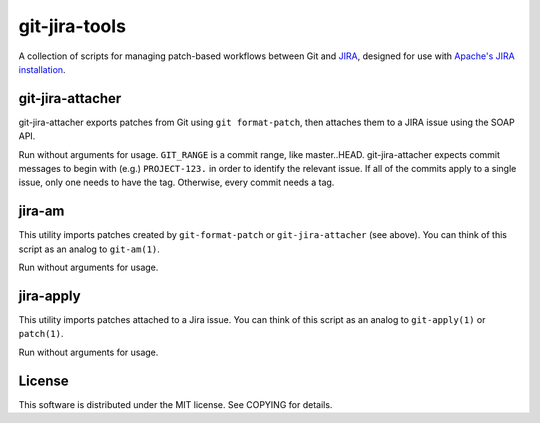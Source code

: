 =================
git-jira-tools
=================
A collection of scripts for managing patch-based workflows between Git
and JIRA_, designed for use with `Apache's JIRA installation`_.

.. _JIRA: http://www.atlassian.com/software/jira/
.. _`Apache's JIRA installation`: https://issues.apache.org/jira/

git-jira-attacher
-----------------
git-jira-attacher exports patches from Git using ``git format-patch``,
then attaches them to a JIRA issue using the SOAP API.

Run without arguments for usage.  ``GIT_RANGE`` is a commit range, like
master..HEAD.  git-jira-attacher expects commit messages to begin
with (e.g.) ``PROJECT-123.`` in order to identify the
relevant issue.  If all of the commits apply to a single issue,
only one needs to have the tag.  Otherwise, every commit needs a tag.

jira-am
-------
This utility imports patches created by ``git-format-patch`` or
``git-jira-attacher`` (see above). You can think of this script as an
analog to ``git-am(1)``.

Run without arguments for usage.

jira-apply
----------
This utility imports patches attached to a Jira issue. You can think of
this script as an analog to ``git-apply(1)`` or ``patch(1)``.

Run without arguments for usage.

License
-------
This software is distributed under the MIT license.
See COPYING for details.
